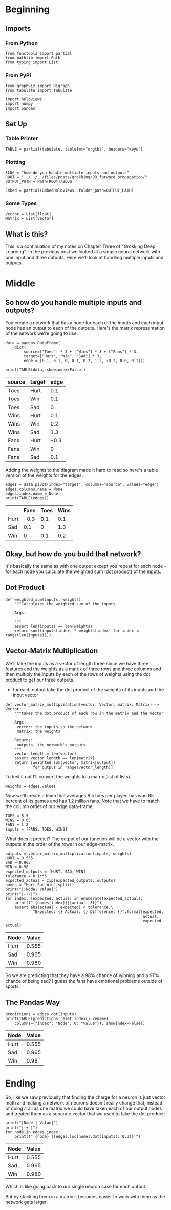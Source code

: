 #+BEGIN_COMMENT
.. title: How do you handle multiple inputs and outputs?
.. slug: how-do-you-handle-multiple-inputs-and-outputs
.. date: 2018-10-19 17:09:52 UTC-07:00
.. tags: grokking,notes,neural networks
.. category: Grokking
.. link: 
.. description: Notes from "Grokking Deep Learning" on handling multiple inputs and outputs.
.. type: text

#+END_COMMENT
#+OPTIONS: ^:{}
#+TOC: headlines 2
* Beginning
** Imports
*** From Python
 #+BEGIN_SRC ipython :session grok :results none
from functools import partial
from pathlib import Path
from typing import List
 #+END_SRC
*** From PyPi
#+BEGIN_SRC ipython :session grok :results none
from graphviz import Digraph
from tabulate import tabulate

import holoviews
import numpy
import pandas
 #+END_SRC
** Set Up
*** Table Printer
#+BEGIN_SRC ipython :session grok :results none
TABLE = partial(tabulate, tablefmt="orgtbl", headers="keys")
#+END_SRC
*** Plotting
#+BEGIN_SRC ipython :session grok :results none
SLUG = "how-do-you-handle-multiple-inputs-and-outputs"
ROOT = "../../../files/posts/grokking/03_forward_propagation/"
OUTPUT_PATH = Path(ROOT)/SLUG

Embed = partial(EmbedHoloviews, folder_path=OUTPUT_PATH)
#+END_SRC
*** Some Types
#+BEGIN_SRC ipython :session grok :results none
Vector = List[float]
Matrix = List[Vector]
#+END_SRC
** What is this?
  This is a continuation of my notes on Chapter Three of "Grokking Deep Learning". In the previous post we looked at a simple neural network with one input and three outputs. Here we'll look at handling multiple inputs and outputs.
* Middle
** So how do you handle multiple inputs and outputs?
  You create a network that has a node for each of the inputs and each input node has an output to each of the outputs. Here's the matrix representation of the network we're going to use.

#+BEGIN_SRC ipython :session grok :results none
data = pandas.DataFrame(
    dict(
        source=["Toes"] * 3 + ["Wins"] * 3 + ["Fans"] * 3,
        target=["Hurt", "Win", "Sad"] * 3,
        edge = [0.1, 0.1, 0, 0.1, 0.2, 1.3, -0.3, 0.0, 0.1]))
#+END_SRC

#+BEGIN_SRC ipython :session grok :results output raw :exports both
print(TABLE(data, showindex=False))
#+END_SRC

#+RESULTS:
| source | target | edge |
|--------+--------+------|
| Toes   | Hurt   |  0.1 |
| Toes   | Win    |  0.1 |
| Toes   | Sad    |    0 |
| Wins   | Hurt   |  0.1 |
| Wins   | Win    |  0.2 |
| Wins   | Sad    |  1.3 |
| Fans   | Hurt   | -0.3 |
| Fans   | Win    |    0 |
| Fans   | Sad    |  0.1 |

#+BEGIN_SRC ipython :session grok :results output raw :exports results
name = "network"
graph = Digraph(comment=name, format="png",
                graph_attr={"rankdir": "LR", "dpi": "200", "splines": "false"})
nodes = dict()
for index, label in enumerate(data.source.unique()):
    nodes[label] = str(index)

base = len(nodes)
for index, label in enumerate(data.target.unique()):
    nodes[label] = str(index + base)

for label, index in nodes.items():
    graph.node(index, label)

for row in data.itertuples():
    graph.edge(nodes[row.source], nodes[row.target]) #, label=str(row.edge))

output = f"{name}.dot"
graph.render(OUTPUT_PATH/output)
print(f"[[file:{output}.png]]")
#+END_SRC

#+RESULTS:
[[file:network.dot.png]]


Adding the weights to the diagram made it hard to read so here's a table version of the weights for the edges.

#+BEGIN_SRC ipython :session grok :results output raw :exports both
edges = data.pivot(index="target", columns="source", values="edge")
edges.columns.name = None
edges.index.name = None
print(TABLE(edges))
#+END_SRC

#+RESULTS:
|      | Fans | Toes | Wins |
|------+------+------+------|
| Hurt | -0.3 |  0.1 |  0.1 |
| Sad  |  0.1 |    0 |  1.3 |
| Win  |    0 |  0.1 |  0.2 |

** Okay, but how do you build that network?
  It's basically the same as with one output except you repeat for each node - for each node you calculate the weighted sum (dot product) of the inputs.
** Dot Product

#+BEGIN_SRC ipython :session grok :results none
def weighted_sum(inputs, weights):
    """Calculates the weighted sum of the inputs

    Args:
     
    """
    assert len(inputs) == len(weights)
    return sum((inputs[index] * weights[index] for index in range(len(inputs))))
#+END_SRC

** Vector-Matrix Multiplication
   We'll take the inputs as a vector of length three since we have three features and the weights as a matrix of three rows and three columns and then multiply the inputs by each of the rows of weights using the dot product to get our three outputs.
    - for each output take the dot product of the weights of its inputs and the input vector

#+BEGIN_SRC ipython :session grok :results none
def vector_matrix_multiplication(vector: Vector, matrix: Matrix) -> Vector:
    """takes the dot product of each row in the matrix and the vector

    Args:
     vector: the inputs to the network
     matrix: the weights

    Returns:
     outputs: the network's outputs
    """
    vector_length = len(vector)
    assert vector_length == len(matrix)
    return [weighted_sum(vector, matrix[output])
            for output in range(vector_length)]
#+END_SRC

To test it out I'll convert the weights to a matrix (list of lists).
#+BEGIN_SRC ipython :session grok :results none
weights = edges.values
#+END_SRC

Now we'll create a team that averages 8.5 toes per player, has won 65 percent of its games and has 1.2 million fans. Note that we have to match the column order of our edge data-frame.
#+BEGIN_SRC ipython :session grok :results none
TOES = 8.5
WINS = 0.65
FANS = 1.2
inputs = [FANS, TOES, WINS]
#+END_SRC

What does it predict? The output of our function will be a vector with the outputs in the order of the rows in our edge-matrix.
#+BEGIN_SRC ipython :session grok :results output raw :exports both
outputs = vector_matrix_multiplication(inputs, weights)
HURT = 0.555
SAD = 0.965
WIN = 0.98
expected_outputs = [HURT, SAD, WIN]
tolerance = 0.1**5
expected_actual = zip(expected_outputs, outputs)
names = "Hurt Sad Win".split()
print("| Node| Value|")
print("|-+-|")
for index, (expected, actual) in enumerate(expected_actual):
    print(f"|{names[index]}|{actual:.3f}")
    assert abs(actual - expected) < tolerance,\
            "Expected: {} Actual: {} Difference: {}".format(expected,
                                                            actual,
                                                            expected-actual)
#+END_SRC

#+RESULTS:
| Node | Value |
|------+-------|
| Hurt | 0.555 |
| Sad  | 0.965 |
| Win  | 0.980 |

So we are predicting that they have a 98% chance of winning and a 97% chance of being sad? I guess the fans have emotional problems outside of sports.

** The Pandas Way

#+BEGIN_SRC ipython :session grok :results output raw :exports both
predictions = edges.dot(inputs)
print(TABLE(predictions.reset_index().rename(
    columns={"index": "Node", 0: "Value"}), showindex=False))
#+END_SRC

#+RESULTS:
| Node | Value |
|------+-------|
| Hurt | 0.555 |
| Sad  | 0.965 |
| Win  |  0.98 |

* Ending

So, like we saw previously that finding the charge for a neuron is just vector math and making a network of neurons doesn't really change that, instead of doing it all as one matrix we could have taken each of our output nodes and treated them as a separate vector that we used to take the dot product:

#+BEGIN_SRC ipython :session grok :results output raw :exports both
print("|Node | Value|")
print("|-+-|")
for node in edges.index:
    print(f"|{node} |{edges.loc[node].dot(inputs): 0.3f}|")
#+END_SRC

#+RESULTS:
| Node | Value |
|------+-------|
| Hurt | 0.555 |
| Sad  | 0.965 |
| Win  | 0.980 |

Which is like going back to our single neuron case for each output.

#+BEGIN_SRC ipython :session grok :results output raw :exports results
graph = Digraph(comment="Hurt Node", format="png",
                graph_attr={"rankdir": "LR", "dpi": "200", "splines": "false"})
hurt = data[data.target=="Hurt"]
nodes = dict()
for index, label in enumerate(hurt.source.unique()):
    nodes[label] = str(index)

base = len(nodes)
for index, label in enumerate(hurt.target.unique()):
    nodes[label] = str(index + base)

for label, index in nodes.items():
    graph.node(index, label)

for row in hurt.itertuples():
    graph.edge(nodes[row.source], nodes[row.target], label=str(row.edge))

output = "hurt_neuron.dot"
graph.render(OUTPUT_PATH/output)

print(f"[[file:{output}.png]]")
#+END_SRC

#+RESULTS:
[[file:hurt_neuron.dot.png]]

#+BEGIN_SRC ipython :session grok :results output raw :exports results
node = "Sad"
graph = Digraph(comment=f"{node} Node", format="png",
                graph_attr={"rankdir": "LR", "dpi": "200", "splines": "false"})
hurt = data[data.target==node]
nodes = dict()
for index, label in enumerate(hurt.source.unique()):
    nodes[label] = str(index)

base = len(nodes)
for index, label in enumerate(hurt.target.unique()):
    nodes[label] = str(index + base)

for label, index in nodes.items():
    graph.node(index, label)

for row in hurt.itertuples():
    graph.edge(nodes[row.source], nodes[row.target], label=str(row.edge))

output = f"{node}_neuron.dot"
graph.render(OUTPUT_PATH/output)

print(f"[[file:{output}.png]]")
#+END_SRC

#+RESULTS:
[[file:Sad_neuron.dot.png]]

#+BEGIN_SRC ipython :session grok :results output raw :exports results
node = "Win"
graph = Digraph(comment=f"{node} Node", format="png",
                graph_attr={"rankdir": "LR", "dpi": "200", "splines": "false"})
hurt = data[data.target==node]
nodes = dict()
for index, label in enumerate(hurt.source.unique()):
    nodes[label] = str(index)

base = len(nodes)
for index, label in enumerate(hurt.target.unique()):
    nodes[label] = str(index + base)

for label, index in nodes.items():
    graph.node(index, label)

for row in hurt.itertuples():
    graph.edge(nodes[row.source], nodes[row.target], label=str(row.edge))

output = f"{node}_neuron.dot"
graph.render(OUTPUT_PATH/output)

print(f"[[file:{output}.png]]")
#+END_SRC

#+RESULTS:
[[file:Win_neuron.dot.png]]

But by stacking them in a matrix it becomes easier to work with them as the network gets larger.
